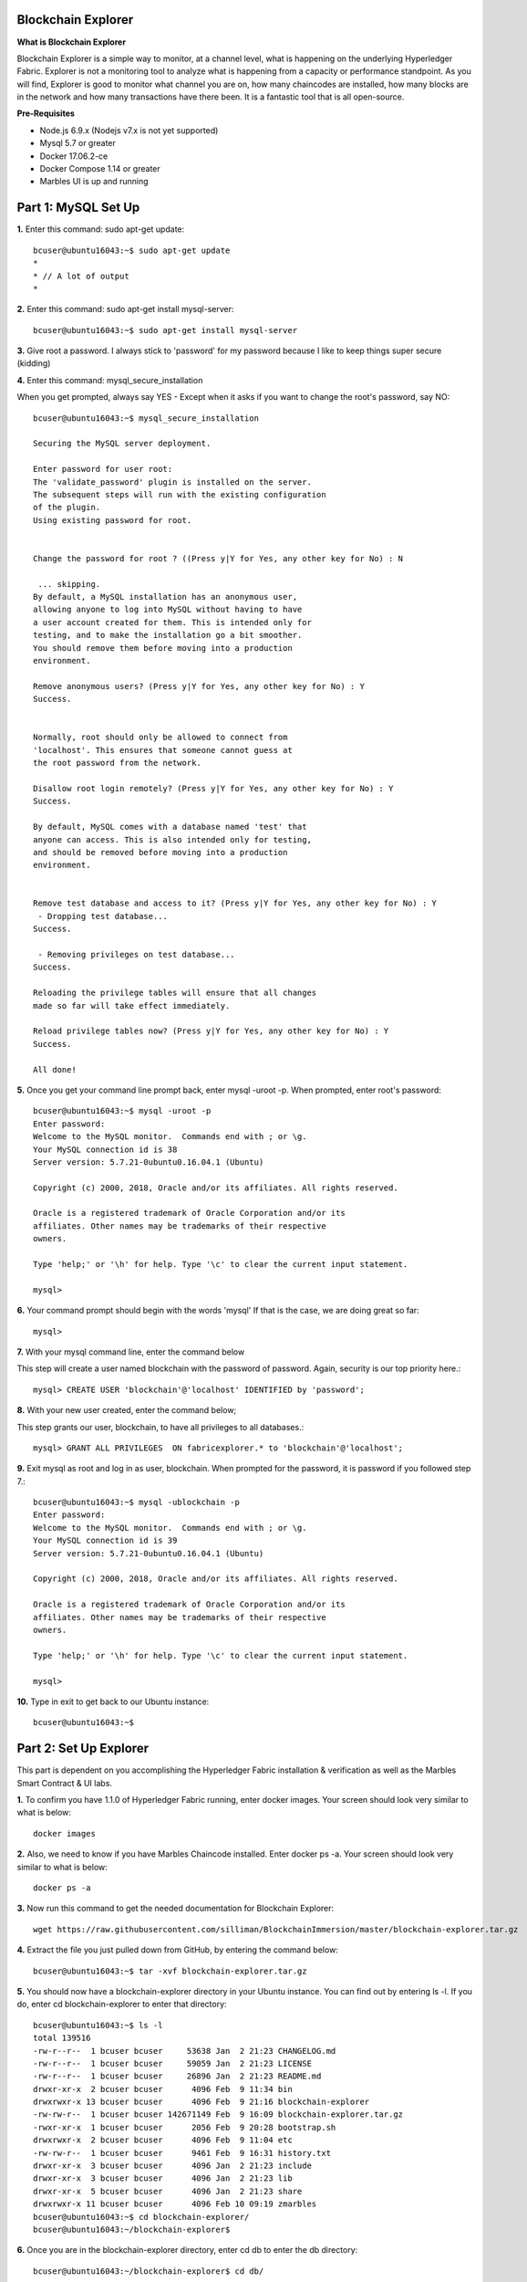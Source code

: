 Blockchain Explorer
===================

**What is Blockchain Explorer**

Blockchain Explorer is a simple way to monitor, at a channel level, what is happening on the underlying Hyperledger Fabric. Explorer is not a monitoring tool to analyze what is happening from a capacity or performance standpoint. As you will find, Explorer is good to monitor what channel you are on, how many chaincodes are installed, how many blocks are in the network and how many transactions have there been. It is a fantastic tool that is all open-source. 

**Pre-Requisites** 

*	Node.js 6.9.x (Nodejs v7.x is not yet supported)
*	Mysql 5.7 or greater
*	Docker 17.06.2-ce
*	Docker Compose 1.14 or greater
*	Marbles UI is up and running

Part 1: MySQL Set Up
====================

**1.** Enter this command: sudo apt-get update::

	bcuser@ubuntu16043:~$ sudo apt-get update
	*
	* // A lot of output
	*

**2.** Enter this command: sudo apt-get install mysql-server::

	bcuser@ubuntu16043:~$ sudo apt-get install mysql-server

**3.** Give root a password. I always stick to 'password' for my password because I like to keep things super secure (kidding)

.. image:: images/explorer/1.1-p.png

**4.** Enter this command: mysql_secure_installation

When you get prompted, always say YES - Except when it asks if you want to change the root's password, say NO:: 

	bcuser@ubuntu16043:~$ mysql_secure_installation

	Securing the MySQL server deployment.

	Enter password for user root: 
	The 'validate_password' plugin is installed on the server.
	The subsequent steps will run with the existing configuration
	of the plugin.
	Using existing password for root.

	
	Change the password for root ? ((Press y|Y for Yes, any other key for No) : N

	 ... skipping.
	By default, a MySQL installation has an anonymous user,
	allowing anyone to log into MySQL without having to have
	a user account created for them. This is intended only for
	testing, and to make the installation go a bit smoother.
	You should remove them before moving into a production
	environment.

	Remove anonymous users? (Press y|Y for Yes, any other key for No) : Y
	Success.


	Normally, root should only be allowed to connect from
	'localhost'. This ensures that someone cannot guess at
	the root password from the network.

	Disallow root login remotely? (Press y|Y for Yes, any other key for No) : Y
	Success.

	By default, MySQL comes with a database named 'test' that
	anyone can access. This is also intended only for testing,
	and should be removed before moving into a production
	environment.


	Remove test database and access to it? (Press y|Y for Yes, any other key for No) : Y
	 - Dropping test database...
	Success.

	 - Removing privileges on test database...
	Success.

	Reloading the privilege tables will ensure that all changes
	made so far will take effect immediately.

	Reload privilege tables now? (Press y|Y for Yes, any other key for No) : Y
	Success.

	All done!

**5.** Once you get your command line prompt back, enter mysql -uroot -p. When prompted, enter root's password::

	bcuser@ubuntu16043:~$ mysql -uroot -p
	Enter password: 
	Welcome to the MySQL monitor.  Commands end with ; or \g.
	Your MySQL connection id is 38
	Server version: 5.7.21-0ubuntu0.16.04.1 (Ubuntu)

	Copyright (c) 2000, 2018, Oracle and/or its affiliates. All rights reserved.

	Oracle is a registered trademark of Oracle Corporation and/or its
	affiliates. Other names may be trademarks of their respective
	owners.

	Type 'help;' or '\h' for help. Type '\c' to clear the current input statement.

	mysql>

**6.** Your command prompt should begin with the words 'mysql' If that is the case, we are doing great so far::

	mysql>

**7.** With your mysql command line, enter the command below

This step will create a user named blockchain with the password of password. Again, security is our top priority here.::

	mysql> CREATE USER 'blockchain'@'localhost' IDENTIFIED by 'password';

**8.** With your new user created, enter the command below;

This step grants our user, blockchain, to have all privileges to all databases.::

	mysql> GRANT ALL PRIVILEGES  ON fabricexplorer.* to 'blockchain'@'localhost';

**9.** Exit mysql as root and log in as user, blockchain. When prompted for the password, it is password if you followed step 7.::

	bcuser@ubuntu16043:~$ mysql -ublockchain -p
	Enter password: 
	Welcome to the MySQL monitor.  Commands end with ; or \g.
	Your MySQL connection id is 39
	Server version: 5.7.21-0ubuntu0.16.04.1 (Ubuntu)

	Copyright (c) 2000, 2018, Oracle and/or its affiliates. All rights reserved.

	Oracle is a registered trademark of Oracle Corporation and/or its
	affiliates. Other names may be trademarks of their respective
	owners.

	Type 'help;' or '\h' for help. Type '\c' to clear the current input statement.

	mysql>

**10.** Type in exit to get back to our Ubuntu instance::

	bcuser@ubuntu16043:~$

Part 2: Set Up Explorer
=======================

This part is dependent on you accomplishing the Hyperledger Fabric installation & verification as well as the Marbles Smart Contract & UI labs.

**1.** To confirm you have 1.1.0 of Hyperledger Fabric running, enter docker images. Your screen should look very similar to what is below::

	docker images

.. image:: images/explorer/2.1-p.png

**2.** Also, we need to know if you have Marbles Chaincode installed. Enter docker ps -a. Your screen should look very similar to what is below::

	docker ps -a

.. image:: images/explorer/2.2-p.png

**3.** Now run this command to get the needed documentation for Blockchain Explorer::

	wget https://raw.githubusercontent.com/silliman/BlockchainImmersion/master/blockchain-explorer.tar.gz

**4.** Extract the file you just pulled down from GitHub, by entering the command below::

	bcuser@ubuntu16043:~$ tar -xvf blockchain-explorer.tar.gz

**5.** You should now have a blockchain-explorer directory in your Ubuntu instance. You can find out by entering ls -l. If you do, enter cd blockchain-explorer to enter that directory::

	bcuser@ubuntu16043:~$ ls -l
	total 139516
	-rw-r--r--  1 bcuser bcuser     53638 Jan  2 21:23 CHANGELOG.md
	-rw-r--r--  1 bcuser bcuser     59059 Jan  2 21:23 LICENSE
	-rw-r--r--  1 bcuser bcuser     26896 Jan  2 21:23 README.md
	drwxr-xr-x  2 bcuser bcuser      4096 Feb  9 11:34 bin
	drwxrwxr-x 13 bcuser bcuser      4096 Feb  9 21:16 blockchain-explorer
	-rw-rw-r--  1 bcuser bcuser 142671149 Feb  9 16:09 blockchain-explorer.tar.gz
	-rwxr-xr-x  1 bcuser bcuser      2056 Feb  9 20:28 bootstrap.sh
	drwxrwxr-x  2 bcuser bcuser      4096 Feb  9 11:04 etc
	-rw-rw-r--  1 bcuser bcuser      9461 Feb  9 16:31 history.txt
	drwxr-xr-x  3 bcuser bcuser      4096 Jan  2 21:23 include
	drwxr-xr-x  3 bcuser bcuser      4096 Jan  2 21:23 lib
	drwxr-xr-x  5 bcuser bcuser      4096 Jan  2 21:23 share
	drwxrwxr-x 11 bcuser bcuser      4096 Feb 10 09:19 zmarbles
	bcuser@ubuntu16043:~$ cd blockchain-explorer/
	bcuser@ubuntu16043:~/blockchain-explorer$

**6.** Once you are in the blockchain-explorer directory, enter cd db to enter the db directory::

	bcuser@ubuntu16043:~/blockchain-explorer$ cd db/

**7.** Enter chmod u+x fabricexplorer.sql to make the fabricexplorer file executable. Enter ls -l again to see it show up in a different color. On my system it is green::

	bcuser@ubuntu16043:~/blockchain-explorer/db$ chmod u+x fabricexplorer.sql 
	bcuser@ubuntu16043:~/blockchain-explorer/db$ ls -l
	total 20
	-rwxrw-r-- 1 bcuser bcuser  3721 Feb  9 12:17 fabricexplorer.sql
	-rw-rw-r-- 1 bcuser bcuser 14925 Feb  9 12:17 mysqlservice.js
	bcuser@ubuntu16043:~/blockchain-explorer/db$

**8.** Go back one directory to the blockchain-explorer directory::

	bcuser@ubuntu16043:~/blockchain-explorer/db$ cd ..

**9.** You are now going to set up your mysql databases by entering 
the command below. You will be prompt to enter the password for our mysql user blockchain. I hope you haven't forgotten about our super secure password <- hint hint::

	bcuser@ubuntu16043:~/blockchain-explorer$ mysql -ublockchain -p < db/fabricexplorer.sql

**10.** This is where things get a little tricky. Enter cat config.json. Below is what my output looks like. Make sure yours does too, word and number by word and number. This file is the key to making Explorer work

.. image:: images/explorer/2.3-p.png

**11.** If your file looks the same as the picture, enter npm install from the blockchain-explorer directory. This will create a node_modules directory and a log.log file to give out information on Explorer::

	bcuser@ubuntu16043:~$ npm install

**12.** Now you are ready to start Explorer by entering ./start.sh - You will be given your command prompt right away meaning that it is running in the background::

	bcuser@ubuntu16043:~/blockchain-explorer$ ./start.sh

**13.** Now go to your browser and enter your ip address with port 8081. This will take your Blockchain Explorer

.. image:: images/explorer/2.4-p.png


Part 3: Navigating Blockchain Explorer
======================================

**1.** Welcome to the Blockchain Explorer homepage. This Explorer page is for peer 0 from Marbles Inc. That is important to know what perspective you are looking from

.. image:: images/explorer/3.1-p.png

**2.** In the middle you will notice Peers, Blocks, Transactions (TX) and Chaincode. You will also notice a Block, Blocklist and Blockview section as well

.. image:: images/explorer/3.2-p.png

**3.** You will notice your Channel Name (mychannel) in the top left. If you were involved on multiple channels, you could toggle between them in the top right

.. image:: images/explorer/3.1-p.png

**4.** If you scroll down, you will notice sections for Transaction, Peerlist, Transactions per Second, Blocks per Second, Transactions per Minute, Blocks per Minute and then a Chaincode list

.. image:: images/explorer/3.3-p.png

.. image:: images/explorer/3.4-p.png

**5.** If you scroll back up, my numbers in the middle might be different than yours. When making this lab, it is looking at a fresh marbles interface whereas you have been making transactions on the marbles interface, specifically from the Marbles Inc. interface

**6.** Go ahead and click on a block from the Blocklist section

.. image:: images/explorer/3.5-p.png

**7.** The Block section will now be filled with information. If you click on the blue Transactions link, it will then fill in the Transaction section with information on that transaction

.. image:: images/explorer/3.6-p.png

**8.** Within the Block section click on the corner arrow icon in the top right

.. image:: images/explorer/3.7-p.png

**9.** A pop-up will appear with what looks like a lot of information. Click on level 6 in top right

**10.** Click on the + sign right next to data in the signature section

.. image:: images/explorer/3.8-p.png

**11.** This will spill out a lot of numbers. What is interesting is that this is actually ASCII. If you really wanted to, you could go to http://www.asciitable.com/ and match the number to the ASCII table to get what this transaction was doing. One way Blockchain Explorer could improve upon is understanding what the transaction did without having to match to the ASCII conversion table. 

**12.** Exit out of that screen and switch to your one of your Marbles webpages. Once you are at a Marbles webpage, create a marble for one of the participants

**13.** Now quickly jump back to your Explorer homepage. You should notice a new block number and transaction number. 

.. image:: images/explorer/3.9-p.png

.. image:: images/explorer/3.10-p.png

**14.** Switch back to a Marbles webpage, but this time the United Marbles webpage. Create a marble or delete a marble from one of the participants

.. image:: images/explorer/3.11-p.png

**15.** Switch back to Explorer and notice again the block and transaction numbers. 

.. image:: images/explorer/3.12-p.png

.. image:: images/explorer/3.13-p.png

Step back and make sure you understand what you just did in steps 14 and 15? You went to the United Marbles perspective of the Marbles application. You either created or deleted a marble from one of the United Marbles participants. Then you switched to the Marbles Inc.'s Blockchain Explorer perspective of the Marbles network. You observed an addition to the Block and Transaction number. To make it clear, you made changes from the United Marbles perspective and then observed that change from the Marbles Inc. perspective. That is the power of Blockchain. Everyone in the network, specifically in the same channel, is on the same page due to the ledger. 

**16.** Continue to play around with the Marbles interfaces and then observing them in the Blockchain Explorer

**End of lab!**
